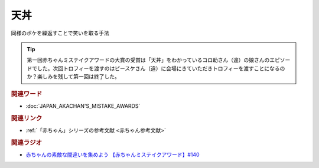 天丼
==========================================
.. glossary::
    天丼 : て

同様のボケを繰返すことで笑いを取る手法

.. tip:: 
  第一回赤ちゃんミステイクアワードの大賞の受賞は「天丼」をわかっているコロ助さん（違）の娘さんのエピソードでした。次回トロフィーを渡すのはピースケさん（違）に会場にきていただきトロフィーを渡すことになるのか？楽しみを残して第一回は終了した。

.. rubric:: 関連ワード
* :doc:`JAPAN_AKACHAN'S_MISTAKE_AWARDS` 

.. rubric:: 関連リンク
* :ref:`「赤ちゃん」シリーズの参考文献 <赤ちゃん参考文献>`

.. rubric:: 関連ラジオ
* `赤ちゃんの素敵な間違いを集めよう 【赤ちゃんミステイクアワード】#140`_

.. _赤ちゃんの素敵な間違いを集めよう 【赤ちゃんミステイクアワード】#140: https://www.youtube.com/watch?v=PGHCk87Zh54
